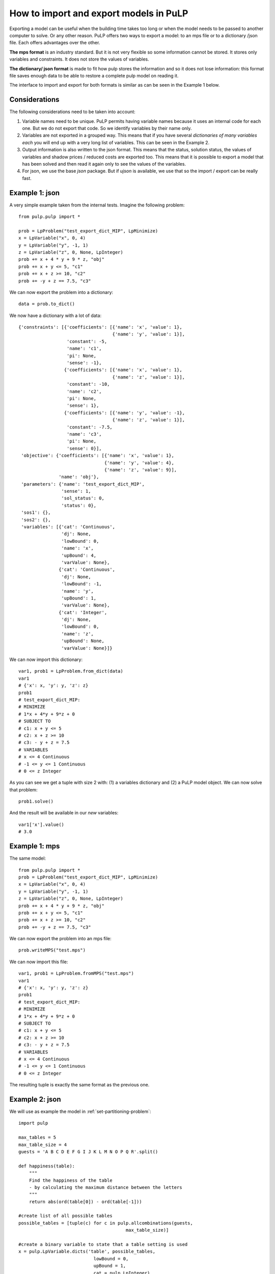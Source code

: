How to import and export models in PuLP
==========================================

Exporting a model can be useful when the building time takes too long or when the model needs to be passed to another computer to solve. Or any other reason.
PuLP offers two ways to export a model: to an mps file or to a dictionary /json file. Each offers advantages over the other.

**The mps format** is an industry standard. But it is not very flexible so some information cannot be stored. It stores only variables and constraints. It does not store the values of variables.

**The dictionary/ json format** is made to fit how pulp stores the information and so it does not lose information: this format file saves enough data to be able to restore a complete pulp model on reading it.

The interface to import and export for both formats is similar as can be seen in the Example 1 below.

Considerations
------------------

The following considerations need to be taken into account:

#. Variable names need to be unique. PuLP permits having variable names because it uses an internal code for each one. But we do not export that code. So we identify variables by their name only.
#. Variables are not exported in a grouped way. This means that if you have several `dictionaries of many variables each` you will end up with a very long list of variables. This can be seen in the Example 2.
#. Output information is also written to the json format. This means that the status, solution status, the values of variables and shadow prices / reduced costs are exported too. This means that it is possible to export a model that has been solved and then read it again only to see the values of the variables.
#. For json, we use the base `json` package. But if `ujson` is available, we use that so the import / export can be really fast.

Example 1: json
----------------

A very simple example taken from the internal tests. Imagine the following problem::

    from pulp.pulp import *

    prob = LpProblem("test_export_dict_MIP", LpMinimize)
    x = LpVariable("x", 0, 4)
    y = LpVariable("y", -1, 1)
    z = LpVariable("z", 0, None, LpInteger)
    prob += x + 4 * y + 9 * z, "obj"
    prob += x + y <= 5, "c1"
    prob += x + z >= 10, "c2"
    prob += -y + z == 7.5, "c3"

We can now export the problem into a dictionary::

    data = prob.to_dict()

We now have a dictionary with a lot of data::

    {'constraints': [{'coefficients': [{'name': 'x', 'value': 1},
                                       {'name': 'y', 'value': 1}],
                      'constant': -5,
                      'name': 'c1',
                      'pi': None,
                      'sense': -1},
                     {'coefficients': [{'name': 'x', 'value': 1},
                                       {'name': 'z', 'value': 1}],
                      'constant': -10,
                      'name': 'c2',
                      'pi': None,
                      'sense': 1},
                     {'coefficients': [{'name': 'y', 'value': -1},
                                       {'name': 'z', 'value': 1}],
                      'constant': -7.5,
                      'name': 'c3',
                      'pi': None,
                      'sense': 0}],
     'objective': {'coefficients': [{'name': 'x', 'value': 1},
                                    {'name': 'y', 'value': 4},
                                    {'name': 'z', 'value': 9}],
                   'name': 'obj'},
     'parameters': {'name': 'test_export_dict_MIP',
                    'sense': 1,
                    'sol_status': 0,
                    'status': 0},
     'sos1': {},
     'sos2': {},
     'variables': [{'cat': 'Continuous',
                    'dj': None,
                    'lowBound': 0,
                    'name': 'x',
                    'upBound': 4,
                    'varValue': None},
                   {'cat': 'Continuous',
                    'dj': None,
                    'lowBound': -1,
                    'name': 'y',
                    'upBound': 1,
                    'varValue': None},
                   {'cat': 'Integer',
                    'dj': None,
                    'lowBound': 0,
                    'name': 'z',
                    'upBound': None,
                    'varValue': None}]}

We can now import this dictionary::

    var1, prob1 = LpProblem.from_dict(data)
    var1
    # {'x': x, 'y': y, 'z': z}
    prob1
    # test_export_dict_MIP:
    # MINIMIZE
    # 1*x + 4*y + 9*z + 0
    # SUBJECT TO
    # c1: x + y <= 5
    # c2: x + z >= 10
    # c3: - y + z = 7.5
    # VARIABLES
    # x <= 4 Continuous
    # -1 <= y <= 1 Continuous
    # 0 <= z Integer

As you can see we get a tuple with size 2 with: (1) a variables dictionary and (2) a PuLP model object. We can now solve that problem::

    prob1.solve()

And the result will be available in our *new* variables::

    var1['x'].value()
    # 3.0


Example 1: mps
----------------

The same model::

    from pulp.pulp import *
    prob = LpProblem("test_export_dict_MIP", LpMinimize)
    x = LpVariable("x", 0, 4)
    y = LpVariable("y", -1, 1)
    z = LpVariable("z", 0, None, LpInteger)
    prob += x + 4 * y + 9 * z, "obj"
    prob += x + y <= 5, "c1"
    prob += x + z >= 10, "c2"
    prob += -y + z == 7.5, "c3"

We can now export the problem into an mps file::

    prob.writeMPS("test.mps")

We can now import this file::

    var1, prob1 = LpProblem.fromMPS("test.mps")
    var1
    # {'x': x, 'y': y, 'z': z}
    prob1
    # test_export_dict_MIP:
    # MINIMIZE
    # 1*x + 4*y + 9*z + 0
    # SUBJECT TO
    # c1: x + y <= 5
    # c2: x + z >= 10
    # c3: - y + z = 7.5
    # VARIABLES
    # x <= 4 Continuous
    # -1 <= y <= 1 Continuous
    # 0 <= z Integer

The resulting tuple is exactly the same format as the previous one.

Example 2: json
------------------

We will use as example the model in :ref:`set-partitioning-problem`::

    import pulp

    max_tables = 5
    max_table_size = 4
    guests = 'A B C D E F G I J K L M N O P Q R'.split()

    def happiness(table):
        """
        Find the happiness of the table
        - by calculating the maximum distance between the letters
        """
        return abs(ord(table[0]) - ord(table[-1]))
                    
    #create list of all possible tables
    possible_tables = [tuple(c) for c in pulp.allcombinations(guests, 
                                            max_table_size)]

    #create a binary variable to state that a table setting is used
    x = pulp.LpVariable.dicts('table', possible_tables, 
                                lowBound = 0,
                                upBound = 1,
                                cat = pulp.LpInteger)

    seating_model = pulp.LpProblem("Wedding_Seating_Model", pulp.LpMinimize)

    seating_model += pulp.lpSum([happiness(table) * x[table] for table in possible_tables])

    #specify the maximum number of tables
    seating_model += pulp.lpSum([x[table] for table in possible_tables]) <= max_tables, \
                                "Maximum_number_of_tables"

    #A guest must seated at one and only one table
    for guest in guests:
        seating_model += pulp.lpSum([x[table] for table in possible_tables
                                    if guest in table]) == 1, "Must_seat_%s"%guest

We *could* directly solve the model doing::

    seating_model.solve()

Instead, we are going to export it to a json file::

    seating_model.to_json("seating_model.json")

And re-import it::

    wedding_vars, wedding_model = LpProblem.from_json("seating_model.json")

We inspect the variables::

    wedding_vars
    {"table_('A',)": table_('A',), "table_('A',_'B')": table_('A',_'B'), "table_('A',_'B',_'C')": table_('A',_'B',_'C'), "table_('A',_'B',_'C',_'D')": table_('A',_'B',_'C',_'D'), "table_('A',_'B',_'C',_'E')": table_('A',_'B',_'C',_'E'), ...}

As can be seen, it is no longer a dictionary indexed by the original tuples. Unfortunately, it has become a flat dictionary with concatenated names.

We can still solve the model, though::

    wedding_model.solve()

And inspect some of the values::

    wedding_vars["table_('M',_'N')"].value()
    # 1.0


Grouping variables
------------------------------------

As the "Considerations" section mentions, the grouping of variables is not restored automatically. Nevertheless, by using some strict naming convention on variable names and clever parsing, one can reconstruct the original structure of the variables.

Caveats with json and pandas / numpy data types
--------------------------------------------------

The `json` module in python has some issues transforming numpy data types (e.g., `np.integer`). The easier way to solve this problem is to provide a custom encoding class as shown `here <https://stackoverflow.com/a/57915246/6508131>`_::

    import numpy as np
    #(...)
    class NpEncoder(json.JSONEncoder):
        def default(self, obj):
            if isinstance(obj, np.integer):
                return int(obj)
            elif isinstance(obj, np.floating):
                return float(obj)
            elif isinstance(obj, np.ndarray):
                return obj.tolist()
            else:
                return super(NpEncoder, self).default(obj)

    wedding_model.to_json("seating_model.json", cls=NpEncoder)

Note that this custom encoding class may not work with the `ujson` package. An alternative is to cast all values using `int()` or `float()` before using them in `pulp`.
